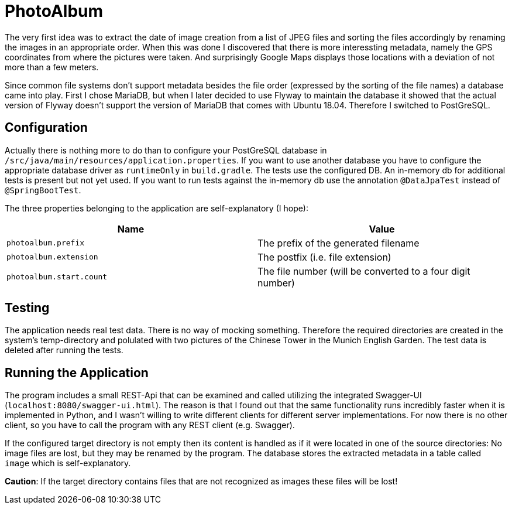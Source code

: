 = PhotoAlbum

The very first idea was to extract the date of image creation from a list of JPEG files and sorting the files accordingly by renaming the images in an appropriate order.
When this was done I discovered that there is more interessting metadata, namely the GPS coordinates from where the pictures were taken.
And surprisingly Google Maps displays those locations with a deviation of not more than a few meters.

Since common file systems don't support metadata besides the file order (expressed by the sorting of the file names) a database came into play.
First I chose MariaDB, but when I later decided to use Flyway to maintain the database it showed that the actual version of Flyway doesn't support the version of MariaDB that comes with Ubuntu 18.04. Therefore I switched to PostGreSQL.

== Configuration

Actually there is nothing more to do than to configure your PostGreSQL database in `/src/java/main/resources/application.properties`.
If you want to use another database you have to configure the appropriate database driver as `runtimeOnly` in `build.gradle`.
The tests use the configured DB.
An in-memory db for additional tests is present but not yet used.
If you want to run tests against the in-memory db use the annotation `@DataJpaTest` instead of `@SpringBootTest`.

The three properties belonging to the application are self-explanatory (I hope):

|===
|Name |Value

|`photoalbum.prefix` | The prefix of the generated filename
|`photoalbum.extension` | The postfix (i.e. file extension)
|`photoalbum.start.count` | The file number (will be converted to a four digit number)
|===

== Testing

The application needs real test data.
There is no way of mocking something.
Therefore the required directories are created in the system's temp-directory and polulated with two pictures of the Chinese Tower in the Munich English Garden.
The test data is deleted after running the tests.

== Running the Application

The program includes a small REST-Api that can be examined and called utilizing the integrated Swagger-UI (`localhost:8080/swagger-ui.html`).
The reason is that I found out that the same functionality runs incredibly faster when it is implemented in Python, and I wasn't willing to write different clients for different server implementations.
For now there is no other client, so you have to call the program with any REST client (e.g. Swagger).

If the configured target directory is not empty then its content is handled as if it were located in one of the source directories: No image files are lost, but they may be renamed by the program.
The database stores the extracted metadata in a table called `image` which is self-explanatory.

*Caution*: If the target directory contains files that are not recognized as images these files will be lost!
